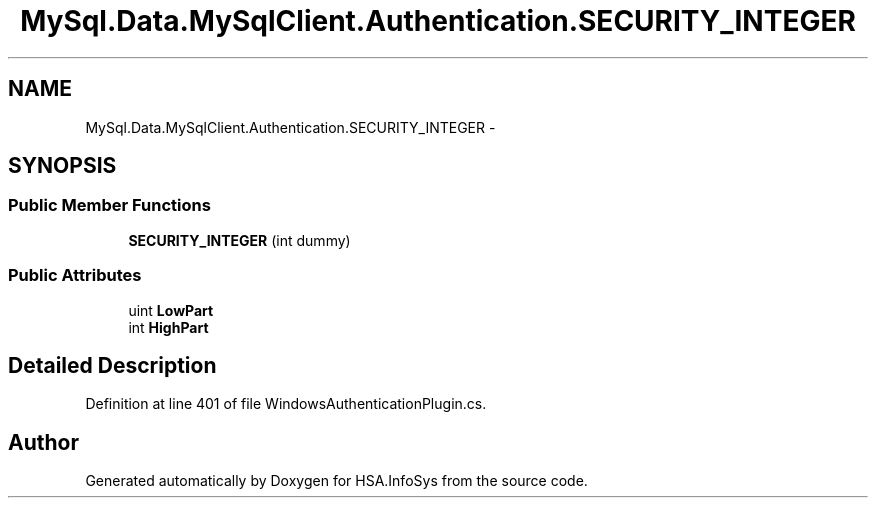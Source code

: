 .TH "MySql.Data.MySqlClient.Authentication.SECURITY_INTEGER" 3 "Fri Jul 5 2013" "Version 1.0" "HSA.InfoSys" \" -*- nroff -*-
.ad l
.nh
.SH NAME
MySql.Data.MySqlClient.Authentication.SECURITY_INTEGER \- 
.SH SYNOPSIS
.br
.PP
.SS "Public Member Functions"

.in +1c
.ti -1c
.RI "\fBSECURITY_INTEGER\fP (int dummy)"
.br
.in -1c
.SS "Public Attributes"

.in +1c
.ti -1c
.RI "uint \fBLowPart\fP"
.br
.ti -1c
.RI "int \fBHighPart\fP"
.br
.in -1c
.SH "Detailed Description"
.PP 
Definition at line 401 of file WindowsAuthenticationPlugin\&.cs\&.

.SH "Author"
.PP 
Generated automatically by Doxygen for HSA\&.InfoSys from the source code\&.
